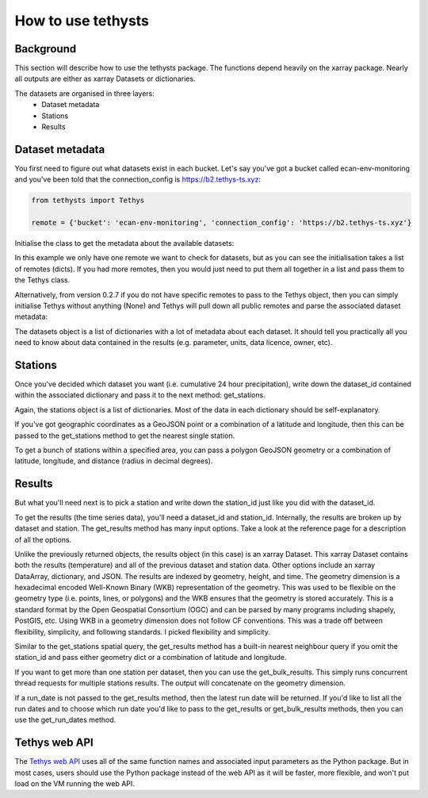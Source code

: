 How to use tethysts
=====================

Background
-----------
This section will describe how to use the tethysts package. The functions depend heavily on the xarray package. Nearly all outputs are either as xarray Datasets or dictionaries.

The datasets are organised in three layers:
  - Dataset metadata
  - Stations
  - Results

Dataset metadata
----------------
You first need to figure out what datasets exist in each bucket.
Let's say you've got a bucket called ecan-env-monitoring and you've been told that the connection_config is https://b2.tethys-ts.xyz:

.. code:: python

    from tethysts import Tethys

    remote = {'bucket': 'ecan-env-monitoring', 'connection_config': 'https://b2.tethys-ts.xyz'}


.. ipython:: python
   :suppress:

   from tethysts import Tethys
   from pprint import pprint as print

   remote = {'bucket': 'ecan-env-monitoring', 'connection_config': 'https://b2.tethys-ts.xyz'}
   dataset_id = 'b5d84aa773de2a747079c127'
   station_id = '4db28a9db0cb036507490887'


Initialise the class to get the metadata about the available datasets:

.. ipython:: python

  ts = Tethys([remote])
  datasets = ts.datasets
  my_dataset = [d for d in datasets if (d['parameter'] == 'precipitation') and
                                       (d['product_code'] == 'raw_data') and
                                       (d['frequency_interval'] == '24H') and
                                       (d['owner'] == 'Environment Canterbury')][0]
  my_dataset

In this example we only have one remote we want to check for datasets, but as you can see the initialisation takes a list of remotes (dicts). If you had more remotes, then you would just need to put them all together in a list and pass them to the Tethys class.

Alternatively, from version 0.2.7 if you do not have specific remotes to pass to the Tethys object, then you can simply initialise Tethys without anything (None) and Tethys will pull down all public remotes and parse the associated dataset metadata:

.. ipython:: python

  ts = Tethys()
  datasets = ts.datasets
  my_dataset = [d for d in datasets if (d['parameter'] == 'precipitation') and
                                       (d['product_code'] == 'raw_data') and
                                       (d['frequency_interval'] == '24H') and
                                       (d['owner'] == 'Environment Canterbury')][0]
  my_dataset

The datasets object is a list of dictionaries with a lot of metadata about each dataset. It should tell you practically all you need to know about data contained in the results (e.g. parameter, units, data licence, owner, etc).

Stations
--------
Once you've decided which dataset you want (i.e. cumulative 24 hour precipitation), write down the dataset_id contained within the associated dictionary and pass it to the next method: get_stations.

.. ipython:: python

  dataset_id = 'b5d84aa773de2a747079c127'

  stations = ts.get_stations(dataset_id)
  my_station = [s for s in stations if (s['name'] == "Waimakariri at Arthur's Pass")][0]
  my_station

Again, the stations object is a list of dictionaries. Most of the data in each dictionary should be self-explanatory.

If you've got geographic coordinates as a GeoJSON point or a combination of a latitude and longitude, then this can be passed to the get_stations method to get the nearest single station.

.. ipython:: python

  dataset_id = 'b5d84aa773de2a747079c127'
  geometry = {'type': 'Point', 'coordinates': [172.0, -42.8]}

  my_station = ts.get_stations(dataset_id, geometry=geometry)
  my_station[0]

To get a bunch of stations within a specified area, you can pass a polygon GeoJSON geometry or a combination of latitude, longitude, and distance (radius in decimal degrees).

.. ipython:: python

  dataset_id = 'b5d84aa773de2a747079c127'
  lon = 172.0
  lat = -42.8
  distance = 0.2

  my_stations = ts.get_stations(dataset_id, lat=lat, lon=lon, distance=distance)
  my_stations

Results
-------
But what you'll need next is to pick a station and write down the station_id just like you did with the dataset_id.

To get the results (the time series data), you'll need a dataset_id and station_id. Internally, the results are broken up by dataset and station.
The get_results method has many input options. Take a look at the reference page for a description of all the options.

.. ipython:: python

  station_id = '4db28a9db0cb036507490887'

  results = ts.get_results(dataset_id, station_id, output='Dataset')
  results

Unlike the previously returned objects, the results object (in this case) is an xarray Dataset. This xarray Dataset contains both the results (temperature) and all of the previous dataset and station data. Other options include an xarray DataArray, dictionary, and JSON. The results are indexed by geometry, height, and time. The geometry dimension is a hexadecimal encoded Well-Known Binary (WKB) representation of the geometry. This was used to be flexible on the geometry type (i.e. points, lines, or polygons) and the WKB ensures that the geometry is stored accurately. This is a standard format by the Open Geospatial Consortium (OGC) and can be parsed by many programs including shapely, PostGIS, etc. Using WKB in a geometry dimension does not follow CF conventions. This was a trade off between flexibility, simplicity, and following standards. I picked flexibility and simplicity.

Similar to the get_stations spatial query, the get_results method has a built-in nearest neighbour query if you omit the station_id and pass either geometry dict or a combination of latitude and longitude.

.. ipython:: python

  station_id = '4db28a9db0cb036507490887'
  geometry = {'type': 'Point', 'coordinates': [172.0, -42.8]}

  results = ts.get_results(dataset_id, geometry=geometry, squeeze_dims=True, output='Dataset')
  results

If you want to get more than one station per dataset, then you can use the get_bulk_results. This simply runs concurrent thread requests for multiple stations results. The output will concatenate on the geometry dimension.

.. ipython:: python

  station_ids = [station_id, '474f75b4de127caca088620a']

  results = ts.get_bulk_results(dataset_id, station_ids, squeeze_dims=True, output='Dataset')
  results

If a run_date is not passed to the get_results method, then the latest run date will be returned. If you'd like to list all the run dates and to choose which run date you'd like to pass to the get_results or get_bulk_results methods, then you can use the get_run_dates method.

.. ipython:: python

  run_dates = ts.get_run_dates(dataset_id, station_id)
  run_dates


Tethys web API
--------------
The `Tethys web API <https://api.tethys-ts.xyz/docs>`_ uses all of the same function names and associated input parameters as the Python package. But in most cases, users should use the Python package instead of the web API as it will be faster, more flexible, and won't put load on the VM running the web API.
